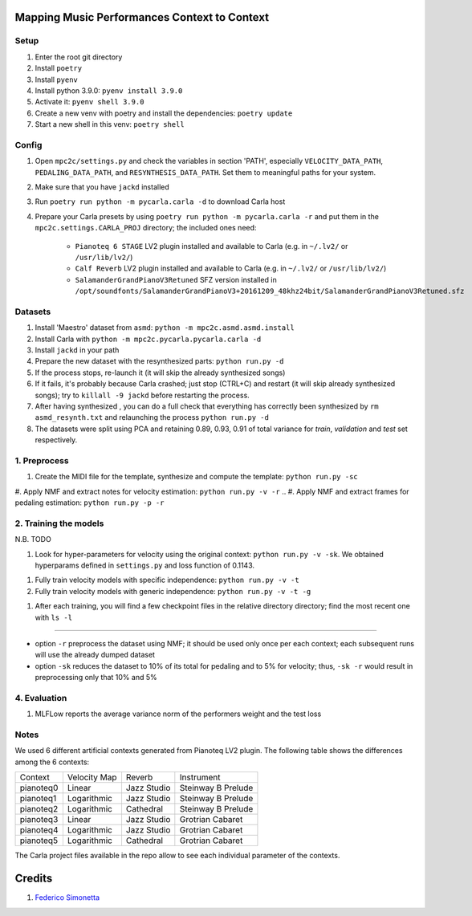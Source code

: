 =============================================
Mapping Music Performances Context to Context
=============================================

Setup
-----

#. Enter the root git directory
#. Install ``poetry``
#. Install ``pyenv``
#. Install python 3.9.0: ``pyenv install 3.9.0``
#. Activate it: ``pyenv shell 3.9.0``
#. Create a new venv with poetry and install the dependencies: ``poetry update``
#. Start a new shell in this venv: ``poetry shell``

Config
------

#. Open ``mpc2c/settings.py`` and check the variables in section 'PATH',
   especially ``VELOCITY_DATA_PATH``, ``PEDALING_DATA_PATH``, and
   ``RESYNTHESIS_DATA_PATH``. Set them to meaningful paths for your system.
#. Make sure that you have ``jackd`` installed
#. Run ``poetry run python -m pycarla.carla -d`` to download Carla host
#. Prepare your Carla presets by using ``poetry run python -m pycarla.carla
   -r`` and put them in the ``mpc2c.settings.CARLA_PROJ`` directory; the
   included ones need:

    * ``Pianoteq 6 STAGE`` LV2 plugin installed and available to Carla (e.g. in ``~/.lv2/`` or ``/usr/lib/lv2/``)
    * ``Calf Reverb`` LV2 plugin installed and available to Carla (e.g. in ``~/.lv2/`` or ``/usr/lib/lv2/``)
    * ``SalamanderGrandPianoV3Retuned`` SFZ version installed in
      ``/opt/soundfonts/SalamanderGrandPianoV3+20161209_48khz24bit/SalamanderGrandPianoV3Retuned.sfz``


Datasets
--------

#. Install 'Maestro' dataset from ``asmd``: ``python -m mpc2c.asmd.asmd.install``
#. Install Carla with ``python -m mpc2c.pycarla.pycarla.carla -d``
#. Install ``jackd`` in your path
#. Prepare the new dataset with the resynthesized parts: ``python run.py -d``
#. If the process stops, re-launch it (it will skip the already synthesized songs)
#. If it fails, it's probably because Carla crashed; just stop
   (CTRL+C) and restart (it will skip already synthesized songs); try to
   ``killall -9 jackd`` before restarting the process.
#. After having synthesized , you can do a full check that everything has
   correctly been synthesized by ``rm asmd_resynth.txt`` and relaunching the
   process ``python run.py -d``
#. The datasets were split using PCA and retaining 0.89, 0.93, 0.91 of total
   variance for `train`, `validation` and `test` set respectively.

1. Preprocess
-------------

#. Create the MIDI file for the template, synthesize and 
   compute the template: ``python run.py -sc``
#. Apply NMF and extract notes for velocity estimation: ``python run.py -v -r``
.. #. Apply NMF and extract frames for pedaling estimation: ``python run.py -p -r``

2. Training the models
----------------------

N.B. TODO

#. Look for hyper-parameters for velocity using the original context: ``python
   run.py -v -sk``. We obtained hyperparams defined in ``settings.py``
   and loss function of 0.1143.
.. #. Look for hyper-parameters for pedaling using the original context: ``python
..    run.py -p -sk``. We obtained hyperparams defined in ``settings.py``
..    and loss function of 0.1803.
#. Fully train velocity models with specific independence: ``python run.py -v -t``
#. Fully train velocity models with generic independence: ``python run.py -v -t -g``

.. #. Fully train pedaling model on the original context: ``python run.py -p -t -c orig``

..    * Dummy loss: 0.2578
..    * Validation loss: 0.1963 (500 epochs)
..    * 247 batches in training
..    * 47 batches in validation
..    * Learning rate: 2.02e-2
..    * 6052 parameters::

..       MIDIParameterEstimation(
..         (dropout): Dropout(p=0.1, inplace=False)
..         (lstm): LSTM(13, 32, batch_first=True)
..         (stack): Sequential(
..           (0): Conv2d(3, 3, kernel_size=(4, 1), stride=(1, 1), groups=3, bias=False)
..           (1): InstanceNorm2d(3, eps=1e-05, momentum=0.1, affine=True, track_running_stats=True)
..           (2): Tanh()
..           (3): Conv2d(3, 3, kernel_size=(2, 1), stride=(1, 1), groups=3, bias=False)
..           (4): InstanceNorm2d(3, eps=1e-05, momentum=0.1, affine=True, track_running_stats=True)
..           (5): Tanh()
..           (6): Conv2d(3, 3, kernel_size=(1, 1), stride=(1, 1), groups=3)
..           (7): Sigmoid()
..         )
..       )

#. After each training, you will find a few checkpoint files in the relative directory directory; find the most recent one with ``ls -l``

----

* option ``-r`` preprocess the dataset using NMF; it should be used only once
  per each context; each subsequent runs will use the already dumped
  dataset
* option ``-sk`` reduces the dataset to 10% of its total for pedaling and to
  5% for velocity; thus, ``-sk -r`` would result in preprocessing only that
  10% and 5%


4. Evaluation
-------------

#. MLFLow reports the average variance norm of the performers weight and the test loss

.. #. Evaluate error distributions of velocity models whose checkpoints are in a
..    given directory: ``python run.py -v -e <list of checkpoints> -cp``; you can
..    use shell expansion like ``models/*vel*.pt``
.. #. Evaluate error distributions of pedaling models whose checkpoints are in a
..    given directory: ``python run.py -p -e <list of checkpoints> -cp``; you can
..    use shell expansion like ``models/*ped*.pt``

.. These commands will create a plotly plots with violin plots of generic and
.. specific contexts and Wilcoxon p-values.

.. You can plot the tests multiple times without retesting: ``python run.py -p -cp -cf
.. results/*.csv``.

Notes
-----

We used 6 different artificial contexts generated from Pianoteq LV2 plugin.
The following table shows the differences among the 6 contexts:

+-----------+--------------+---------------+---------------------+
|  Context  | Velocity Map |    Reverb     |     Instrument      |
+-----------+--------------+---------------+---------------------+
| pianoteq0 |    Linear    |  Jazz Studio  |  Steinway B Prelude |
+-----------+--------------+---------------+---------------------+
| pianoteq1 | Logarithmic  |  Jazz Studio  |  Steinway B Prelude |
+-----------+--------------+---------------+---------------------+
| pianoteq2 | Logarithmic  |   Cathedral   |  Steinway B Prelude |
+-----------+--------------+---------------+---------------------+
| pianoteq3 |    Linear    |  Jazz Studio  |  Grotrian Cabaret   |
+-----------+--------------+---------------+---------------------+
| pianoteq4 | Logarithmic  |  Jazz Studio  |  Grotrian Cabaret   |
+-----------+--------------+---------------+---------------------+
| pianoteq5 | Logarithmic  |   Cathedral   |  Grotrian Cabaret   |
+-----------+--------------+---------------+---------------------+

The Carla project files available in the repo allow to see each individual
parameter of the contexts.

=======
Credits
=======

#. `Federico Simonetta <https://federicosimonetta.eu.org>`_
